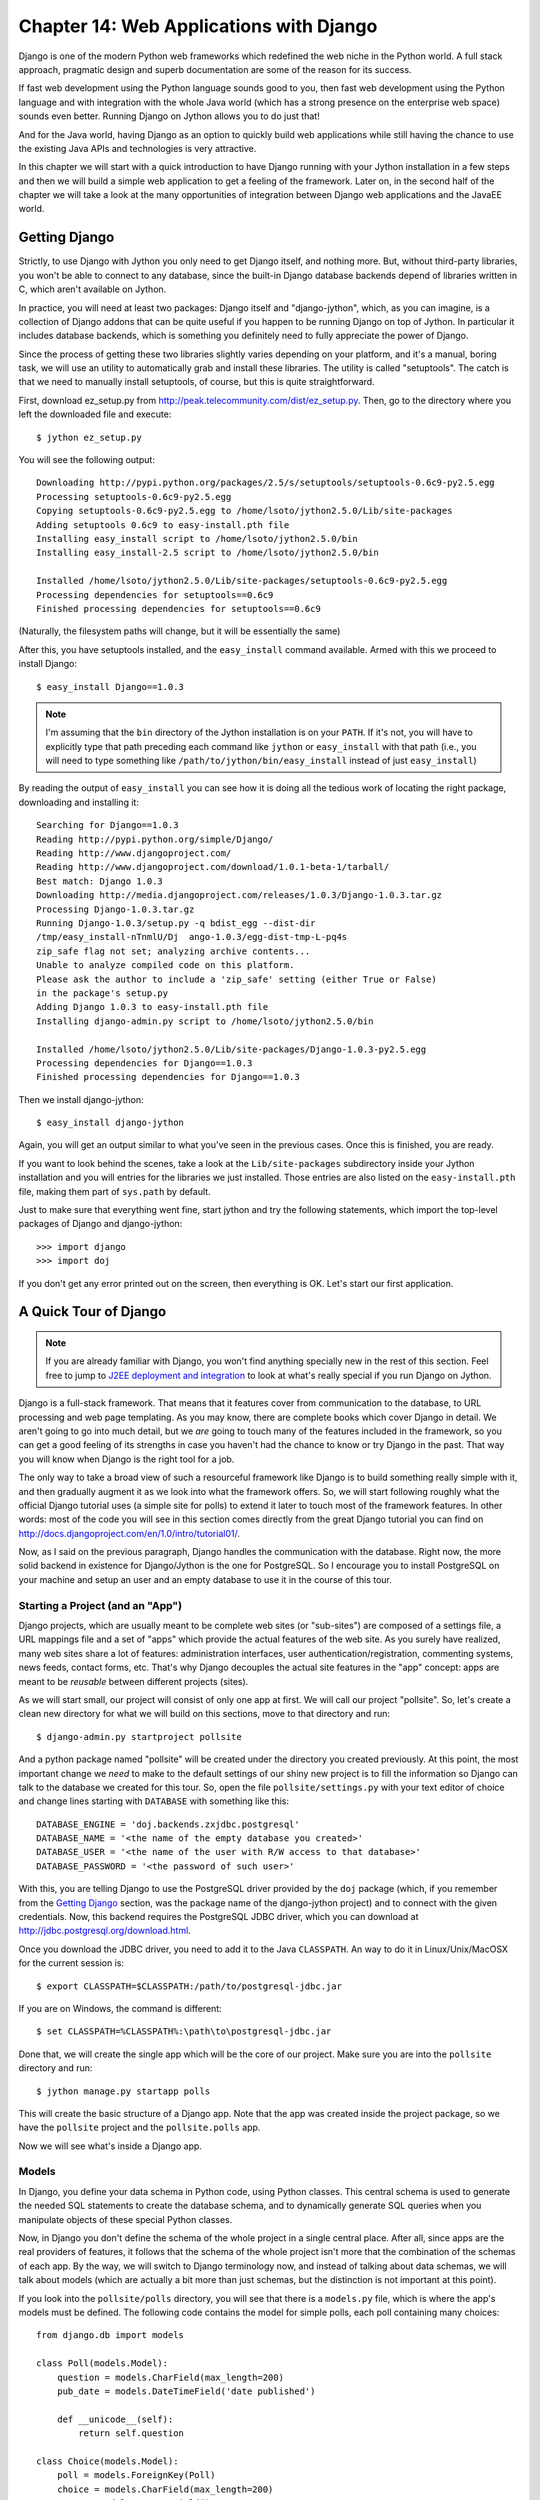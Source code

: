 Chapter 14:  Web Applications with Django
+++++++++++++++++++++++++++++++++++++++++

Django is one of the modern Python web frameworks which redefined the web niche
in the Python world. A full stack approach, pragmatic design and superb
documentation are some of the reason for its success.

If fast web development using the Python language sounds good to you, then fast
web development using the Python language and with integration with the whole
Java world (which has a strong presence on the enterprise web space) sounds even
better. Running Django on Jython allows you to do just that!

And for the Java world, having Django as an option to quickly build web
applications while still having the chance to use the existing Java APIs and
technologies is very attractive.

In this chapter we will start with a quick introduction to have Django running
with your Jython installation in a few steps and then we will build a simple web
application to get a feeling of the framework. Later on, in the second half of
the chapter we will take a look at the many opportunities of integration between
Django web applications and the JavaEE world.

Getting Django
============== 

Strictly, to use Django with Jython you only need to get Django itself, and
nothing more. But, without third-party libraries, you won't be able to connect
to any database, since the built-in Django database backends depend of libraries
written in C, which aren't available on Jython.

In practice, you will need at least two packages: Django itself and
"django-jython", which, as you can imagine, is a collection of Django addons
that can be quite useful if you happen to be running Django on top of Jython. In
particular it includes database backends, which is something you definitely need
to fully appreciate the power of Django.

Since the process of getting these two libraries slightly varies depending on
your platform, and it's a manual, boring task, we will use an utility to
automatically grab and install these libraries. The utility is called
"setuptools". The catch is that we need to manually install setuptools, of
course, but this is quite straightforward.

First, download ez_setup.py from
http://peak.telecommunity.com/dist/ez_setup.py. Then, go to the directory where
you left the downloaded file and execute::

    $ jython ez_setup.py

You will see the following output::

    Downloading http://pypi.python.org/packages/2.5/s/setuptools/setuptools-0.6c9-py2.5.egg
    Processing setuptools-0.6c9-py2.5.egg
    Copying setuptools-0.6c9-py2.5.egg to /home/lsoto/jython2.5.0/Lib/site-packages
    Adding setuptools 0.6c9 to easy-install.pth file
    Installing easy_install script to /home/lsoto/jython2.5.0/bin
    Installing easy_install-2.5 script to /home/lsoto/jython2.5.0/bin
    
    Installed /home/lsoto/jython2.5.0/Lib/site-packages/setuptools-0.6c9-py2.5.egg
    Processing dependencies for setuptools==0.6c9
    Finished processing dependencies for setuptools==0.6c9

(Naturally, the filesystem paths will change, but it will be essentially the
same)

After this, you have setuptools installed, and the ``easy_install`` command
available. Armed with this we proceed to install Django::

    $ easy_install Django==1.0.3
  
.. note::

   I'm assuming that the ``bin`` directory of the Jython installation is on your
   ``PATH``. If it's not, you will have to explicitly type that path preceding
   each command like ``jython`` or ``easy_install`` with that path (i.e., you
   will need to type something like ``/path/to/jython/bin/easy_install`` instead
   of just ``easy_install``)

By reading the output of ``easy_install`` you can see how it is doing all the
tedious work of locating the right package, downloading and installing it::

    Searching for Django==1.0.3
    Reading http://pypi.python.org/simple/Django/
    Reading http://www.djangoproject.com/
    Reading http://www.djangoproject.com/download/1.0.1-beta-1/tarball/
    Best match: Django 1.0.3
    Downloading http://media.djangoproject.com/releases/1.0.3/Django-1.0.3.tar.gz
    Processing Django-1.0.3.tar.gz
    Running Django-1.0.3/setup.py -q bdist_egg --dist-dir
    /tmp/easy_install-nTnmlU/Dj  ango-1.0.3/egg-dist-tmp-L-pq4s
    zip_safe flag not set; analyzing archive contents...
    Unable to analyze compiled code on this platform.
    Please ask the author to include a 'zip_safe' setting (either True or False)
    in the package's setup.py
    Adding Django 1.0.3 to easy-install.pth file
    Installing django-admin.py script to /home/lsoto/jython2.5.0/bin
    
    Installed /home/lsoto/jython2.5.0/Lib/site-packages/Django-1.0.3-py2.5.egg
    Processing dependencies for Django==1.0.3
    Finished processing dependencies for Django==1.0.3

Then we install django-jython::

    $ easy_install django-jython

Again, you will get an output similar to what you've seen in the previous
cases. Once this is finished, you are ready.

If you want to look behind the scenes, take a look at the ``Lib/site-packages``
subdirectory inside your Jython installation and you will entries for the
libraries we just installed. Those entries are also listed on the
``easy-install.pth`` file, making them part of ``sys.path`` by default.

Just to make sure that everything went fine, start jython and try the following
statements, which import the top-level packages of Django and django-jython::

    >>> import django
    >>> import doj

If you don't get any error printed out on the screen, then everything is
OK. Let's start our first application.


A Quick Tour of Django
======================

.. note:: 

   If you are already familiar with Django, you won't find anything specially
   new in the rest of this section. Feel free to jump to `J2EE deployment and
   integration`_ to look at what's really special if you run Django on Jython.

Django is a full-stack framework. That means that it features cover from
communication to the database, to URL processing and web page templating. As you
may know, there are complete books which cover Django in detail. We aren't going
to go into much detail, but we *are* going to touch many of the features
included in the framework, so you can get a good feeling of its strengths in
case you haven't had the chance to know or try Django in the past. That way you
will know when Django is the right tool for a job.

The only way to take a broad view of such a resourceful framework like Django is
to build something really simple with it, and then gradually augment it as we
look into what the framework offers. So, we will start following roughly what
the official Django tutorial uses (a simple site for polls) to extend it later
to touch most of the framework features. In other words: most of the code you
will see in this section comes directly from the great Django tutorial you can
find on http://docs.djangoproject.com/en/1.0/intro/tutorial01/.

Now, as I said on the previous paragraph, Django handles the communication with
the database. Right now, the more solid backend in existence for Django/Jython
is the one for PostgreSQL. So I encourage you to install PostgreSQL on your
machine and setup an user and an empty database to use it in the course of this
tour.

Starting a Project (and an "App")
---------------------------------

Django projects, which are usually meant to be complete web sites (or
"sub-sites") are composed of a settings file, a URL mappings file and a set of
"apps" which provide the actual features of the web site. As you surely have
realized, many web sites share a lot of features: administration interfaces,
user authentication/registration, commenting systems, news feeds, contact forms,
etc. That's why Django decouples the actual site features in the "app" concept:
apps are meant to be *reusable* between different projects (sites).

As we will start small, our project will consist of only one app at first. We
will call our project "pollsite". So, let's create a clean new directory for what
we will build on this sections, move to that directory and run::

    $ django-admin.py startproject pollsite

And a python package named "pollsite" will be created under the directory you
created previously. At this point, the most important change we *need* to make
to the default settings of our shiny new project is to fill the information so
Django can talk to the database we created for this tour. So, open the file
``pollsite/settings.py`` with your text editor of choice and change lines
starting with ``DATABASE`` with something like this::

    DATABASE_ENGINE = 'doj.backends.zxjdbc.postgresql'
    DATABASE_NAME = '<the name of the empty database you created>' 
    DATABASE_USER = '<the name of the user with R/W access to that database>' 
    DATABASE_PASSWORD = '<the password of such user>'

With this, you are telling Django to use the PostgreSQL driver provided by the
``doj`` package (which, if you remember from the `Getting Django`_ section, was
the package name of the django-jython project) and to connect with the given
credentials. Now, this backend requires the PostgreSQL JDBC driver, which you
can download at http://jdbc.postgresql.org/download.html.

Once you download the JDBC driver, you need to add it to the Java
``CLASSPATH``. An way to do it in Linux/Unix/MacOSX for the current
session is::

    $ export CLASSPATH=$CLASSPATH:/path/to/postgresql-jdbc.jar

If you are on Windows, the command is different::

    $ set CLASSPATH=%CLASSPATH%:\path\to\postgresql-jdbc.jar

Done that, we will create the single app which will be the core of our
project. Make sure you are into the ``pollsite`` directory and run::

    $ jython manage.py startapp polls

This will create the basic structure of a Django app. Note that the app was
created inside the project package, so we have the ``pollsite`` project and the
``pollsite.polls`` app. 

Now we will see what's inside a Django app.

Models
------

In Django, you define your data schema in Python code, using Python
classes. This central schema is used to generate the needed SQL statements to
create the database schema, and to dynamically generate SQL queries when you
manipulate objects of these special Python classes.

Now, in Django you don't define the schema of the whole project in a single
central place. After all, since apps are the real providers of features, it
follows that the schema of the whole project isn't more that the combination of
the schemas of each app. By the way, we will switch to Django terminology now,
and instead of talking about data schemas, we will talk about models (which are
actually a bit more than just schemas, but the distinction is not important at
this point).

If you look into the ``pollsite/polls`` directory, you will see that there is a
``models.py`` file, which is where the app's models must be defined. The
following code contains the model for simple polls, each poll containing many
choices::
    
    from django.db import models
    
    class Poll(models.Model):
        question = models.CharField(max_length=200)
        pub_date = models.DateTimeField('date published')
    
        def __unicode__(self):
            return self.question
        
    class Choice(models.Model):
        poll = models.ForeignKey(Poll)
        choice = models.CharField(max_length=200)
        votes = models.IntegerField()
    
        def __unicode__(self):
            return self.choice

As you can see, the map between a class inheriting from ``models.Model`` and a
database table is clear, and its more or less obvious how each Django field
would be translated to a SQL field. Actually, Django fields can carry more
information than SQL fields can, as you can see on the ``pub_date`` field which
includes a description more suited for human consumption: "date
published". Django also provides more specialized field for rather common types
seen on today web applications, like ``EmailField``, ``URLField`` or
``FileField``. They free you from having to write the same code again and again
to deal with concerns such as validation or storage management for the data
these fields will contain.

Once the models are defined, we want to create the tables which will hold the
data on the database. First, you will need to add app to the project settings
file (yes, the fact that the app "lives" under the project package isn't
enough). Edit the file ``pollsite/settings.py`` and add ``'pollsite.polls'``
to the ``INSTALLED_APPS`` list. It will look like this::

    INSTALLED_APPS = (
       'django.contrib.auth',
       'django.contrib.contenttypes',
       'django.contrib.sessions',
       'django.contrib.sites',
       'pollsite.polls',
    )
   
.. note:: 

   As you see, there were a couple of apps already included in your project.
   These apps are included on every Django project by default, providing some of
   the basic features of the framework, like sessions.

After that, we make sure we are located on the project directory and run::

    $ jython manage.py syncdb

If the database connection information was correctly specified, Django will
create tables and indexes for our models *and* for the models of the other apps
which were also included by default on ``INSTALLED_APPS``. One of these extra
apps is ``django.contrib.auth``, which handle user authentication. That's why
you will also be asked for the username and password for the initial admin user for
your site::

    Creating table auth_permission
    Creating table auth_group
    Creating table auth_user
    Creating table auth_message
    Creating table django_content_type
    Creating table django_session
    Creating table django_site
    Creating table polls_poll
    Creating table polls_choice
    
    You just installed Django's auth system, which means you don't have any
    superusers defined.
    Would you like to create one now? (yes/no): 

Answer yes to that question, and provide the requested information::

    Username (Leave blank to use u'lsoto'): admin
    E-mail address: admin@mailinator.com
    Warning: Problem with getpass. Passwords may be echoed.
    Password: admin
    Warning: Problem with getpass. Passwords may be echoed.
    Password (again): admin
    Superuser created successfully.

After this, Django will continue mapping your models to RDBMS artifacts,
creating some indexes for your tables::

    Installing index for auth.Permission model
    Installing index for auth.Message model
    Installing index for polls.Choice model

If we want to know what's doing Django behind the scenes, we can ask that, using
the ``sqlall`` management command (which are how the commands recognized by
``manage.py`` are called, like the recently used ``syncdb``). This command
requires an app *label* as argument and prints the SQL statements corresponding
to the models contained in the app. By the way, the emphasis on *label* was
intentional, as it corresponding to the last part of the "full name" of an app
and not to the full name itself. In our case, the label of "pollsite.polls" is
simply "polls". So, we can run::

    $ jython manage.py sqlall polls

And we get the following output::

    BEGIN;
    CREATE TABLE "polls_poll" (
        "id" serial NOT NULL PRIMARY KEY,
        "question" varchar(200) NOT NULL,
        "pub_date" timestamp with time zone NOT NULL
    )
    ;
    CREATE TABLE "polls_choice" (
        "id" serial NOT NULL PRIMARY KEY,
        "poll_id" integer NOT NULL 
	    REFERENCES "polls_poll" ("id") DEFERRABLE INITIALLY DEFERRED,
        "choice" varchar(200) NOT NULL,
        "votes" integer NOT NULL
    )
    ;
    CREATE INDEX "polls_choice_poll_id" ON "polls_choice" ("poll_id");
    COMMIT;

Two things to note here. First, each table got an ``id`` field which wasn't
explicitly specified on our model definition. That's automatic, and is a
sensible default (which can be overridden if you really need a different type of
primary key, but that's outside the scope of this quick tour). Second, see how
the sql is tailored to the particular RDBMS we are using (PostgreSQL in this
case), so naturally it may change if you use a different database backend.

OK, Let's move on. We have our model defined, and ready to store polls. The
typical next step here would be to make a CRUD administrative interface so polls
can be created, edited, removed, etc. Oh, and of course we may envision some
searching and filtering capabilities for this administrative, knowing in advance
that once the amount of polls grow too much it will become really hard to
manage. 

Well, no. We won't write this administrative interface from scratch. We will use
one of the most useful features of Django: The admin app.

Bonus: The Admin
----------------

This is an intermission on our tour through the main architectural points of a
Django project (namely: models, views and templates) but is a very nice
intermission. The code for the administrative interface we talked about a couple
of paragraph back will consist on less than 20 lines of code!

First, let's enable the admin app. To do this, edit ``pollsite/settings.py`` and
add ``'django.contrib.admin'`` to the ``INSTALLED_APPS``. Then edit
``pollsite/urls.py`` which looks like this::

    from django.conf.urls.defaults import *
    
    # Uncomment the next two lines to enable the admin:
    # from django.contrib import admin
    # admin.autodiscover()
    
    urlpatterns = patterns('',
        # Example:
        # (r'^pollsite/', include('pollsite.foo.urls')),
    
        # Uncomment the admin/doc line below and add 'django.contrib.admindocs' 
        # to INSTALLED_APPS to enable admin documentation:
        # (r'^admin/doc/', include('django.contrib.admindocs.urls')),
    
        # Uncomment the next line to enable the admin:
        # (r'^admin/(.*)', admin.site.root),
    )

And uncomment the lines which enable the admin (but not the ``admin/doc``!), so
the file will look this way::

    from django.conf.urls.defaults import *
    
    # Uncomment the next two lines to enable the admin:
    from django.contrib import admin
    admin.autodiscover()
    
    urlpatterns = patterns('',
        # Example:
        # (r'^pollsite/', include('pollsite.foo.urls')),
    
        # Uncomment the admin/doc line below and add 'django.contrib.admindocs' 
        # to INSTALLED_APPS to enable admin documentation:
        # (r'^admin/doc/', include('django.contrib.admindocs.urls')),
    
        # Uncomment the next line to enable the admin:
        (r'^admin/(.*)', admin.site.root),
    )

Now you can remove all the remaining commented lines, so ``urls.py`` ends up
with the following contents::

    from django.conf.urls.defaults import *
    
    from django.contrib import admin
    admin.autodiscover()
    
    urlpatterns = patterns('',
        (r'^admin/(.*)', admin.site.root),
    )

I know I haven't explained this ``urls.py`` file yet, but trust me, we will see
it in the next section.

Finally, let's create the database artifacts needed by the admin app, running::

    $ jython manage.py syncdb 

Now we will see how this admin looks like. Let's run our site in development
mode by executing::

    $ jython manage.py runserver

.. note::

   The development web server is an easy way to test your web project. It will
   run indefinitely until you abort it (for example, hitting ``Ctrl + C``) and
   will reload itself when you change a source file already loaded by the
   server, thus giving almost instant feedback. But, be advised that using this
   development server in production is a really, really bad idea.

Using a web browser, navigate to http://localhost:8000/admin/. You will
be presented with a login screen. Use the user credential you made when we first
ran ``syncdb`` in the previous section. Once you log in, you will see a page
like the one shown in the figure :ref:`fig-django-tour-admin`.

.. _fig-django-tour-admin:

.. figure:: images/chapter14-tour-admin.png
   
   The Django Admin

As you can see, the central area of the admin shows two boxes, titled "Auth" and
"Sites". Those boxes correspond to the "auth" and "sites" apps that are built in
on Django. The "Auth" box contain two entries: "Groups" and "Users", each one
corresponding to a model contained in the auth app. If you click the "Users"
link you will be presented with the typical options to add, modify and remove
users. This is the kind of interfaces that the admin can provide to any other
Django app, so we will add our polls app to it.

Doing so is a matter of creating an ``admin.py`` file under your app (that is,
``pollsite/polls/admin.py``) and declaratively telling the admin how you want to
present your models in the admin. To administer polls, the following will make
the trick::

    # polls admin.py
    from pollsite.polls.models import Poll, Choice
    from django.contrib import admin

    class ChoiceInline(admin.StackedInline):
        model = Choice
        extra = 3

    class PollAdmin(admin.ModelAdmin):
        fieldsets = [
            (None,               {'fields': ['question']}),
            ('Date information', {'fields': ['pub_date'], 
	                          'classes': ['collapse']}),
        ]
        inlines = [ChoiceInline]

    admin.site.register(Poll, PollAdmin)
 
This may read like magic to you, but remember that I'm moving quick, as I want
you to take a look at what's possible to do with Django. Let's look first at
what we get after writing this code. Start the development server, go to
http://localhost:8000/admin/ and see how a new "Polls" box appears now. If you
click the "Add" link in the "Polls" entry, you will see a page like the one on
the figure :ref:`fig-django-tour-addpoll`.

.. _fig-django-tour-addpoll:

.. figure:: images/chapter14-tour-addpoll.png

   Adding a Poll using the Admin

Play a bit with the interface: create a couple of polls, remove one, modify
them. Note that the user interface is divided in three parts, one for the
question, another for the date (initially hidden) and other for the choices. The
first two were defined by the ``fieldsets`` of the ``PollAdmin`` class, which
let you define the titles of each section (where ``None`` means no title), the
fields contained (they can be more than one, of course) and additional CSS
classes providing behaviors like ``'collapse'``

It's fairly obvious that we have "merged" the administration of our two models
(``Poll`` and ``Choice``) into the same user interface, since choices ought to
be edited "inline" with their corresponding poll. That was done via the
``ChoiceInline`` class which declares what model will be inlined and how many empty
slots will be shown. The inline is hooked up into the ``PollAdmin`` later (since
you can include many inlines on any ``ModelAdmin`` class.

Finally, ``PollAdmin`` is registered as the administrative interface for the
``Poll`` model using ``admin.site.register()``. As you can see, everything is
absolutely declarative and works like a charm.

The attentive reader is probably wondering what about the search/filter features
I talked about a few paragraphs back. Well, we will implement that, in the poll
list interface which you can access when clicking the "Change" link for Polls in
the main interface (or also by clicking the link "Polls", or after adding a
Poll).

So, add the following lines to the ``PollAdmin`` class::

    search_fields = ['question']
    list_filter = ['pub_date']

And play with the admin again (that's why it was a good idea to create a few
polls in the last step). The figure :ref:`fig-django-tour-adminsearch` shows the
search working, using "django" as the search string.

.. _fig-django-tour-adminsearch:

.. figure:: images/chapter14-tour-adminsearch.png

   Searching on the Django Admin

Now, if you try the filter by publishing date, it feels a bit awkward because
the list of polls only shows the name of the poll, so you can't see what's the
publishing date of the polls being filtered, to check if the filter worked as
advertised. That's easy to fix, by adding the following line to the
``PollAdmin`` class::

    list_display = ['question', 'pub_date']

The figure :ref:`fig-django-tour-adminfilter` shows how the interface looks
after all these additions.

.. _fig-django-tour-adminfilter:

.. figure:: images/chapter14-tour-adminfilter.png

   Filtering and listing more fields on the Django Admin

Once again you can see how admin offers you all these commons features
almost for free, and you only have to say what you want in a purely declarative
way. However, in case you have more special needs, the admin has hooks which you
can use customize its behavior. It is so powerful that sometimes it happens
that a whole web application can be built based purely on the admin. See the
official docs http://docs.djangoproject.com/en/1.0/ref/contrib/admin/ for more
information.

Views and Templates
--------------------

Well, now that you know the admin I won't be able to use a CRUD to showcase the
rest of the main architecture of the web framework. That's OK: CRUDs are part of
almost all data driven web applications, but they aren't what make your site
different. So, now that we have delegated the tedium to the admin app, we will
concentrate on polls, which is our business.

We already have our models in place, so it's time to write our views, which are
the HTTP-oriented functions that will make our app talk with the outside (which
is, after all, the point of creating a *web* application).

.. note:: 

  Django developers half-jokingly say that Django follows the "MTV" pattern:
  Model, Template and View. These 3 components map directly to what other modern
  frameworks call Model, View and Controller. Django takes this apparently
  unorthodox naming schema because, strictly, the controller is the framework
  itself. What is called "controller" code in other frameworks is really tied to
  HTTP and output templates, so it's really part of the view layer. If you don't
  like this viewpoint, just remember to mentally map Django templates to "views"
  and Django views to "controllers".

By convention, code for views go into the app ``views.py`` file. Views are
simple functions which take an HTTP request, do some processing and return an
HTTP response. Since an HTTP response typically involves the construction of an
HTML page, templates aid views with the job of creating HTML output (and other
text-based outputs) in a more maintainable way than manually pasting strings
together.

The polls app will have a very simple navigation. First, the user will be
presented with an "index" with access to the list of the latest polls. He will
select one and we will show the poll "details", that is, a form with the
available choices and a button so he can submit his choice. Once a choice is
made, the user will be directed to a page showing the current results of the
poll he just voted on.

Before writing the code for the views: a good way to start designing a Django
app is to design its URLs. In Django you map URLs to views, using regular
expressions. Modern web development takes URLs seriously, and nice URLs (i.e,
without cruft like "DoSomething.do" or "ThisIsNotNice.aspx") are the
norm. Instead of patching ugly names with URL rewriting, Django offers a layer
of indirection between the URL which triggers a view and the internal name you
happen to give to such view. Also, as Django has an emphasis on apps that can be
reused across multiple projects, there is a modular way to define URLs so an app
can define the relative URLs for its views, and they can be later included on
different projects.

Let's start by modifying the ``pollsite/urls.py`` file to the following::

    from django.conf.urls.defaults import *
    
    from django.contrib import admin
    admin.autodiscover()
    
    urlpatterns = patterns('',
        (r'^admin/(.*)', admin.site.root),
        (r'^polls/', include('pollsite.polls.urls')),
    )

Note how we added the pattern which says: if the URL starts with ``polls/``
continue mat matching it following the patters defined on module
``pollsite.polls.urls``. So let's create the file ``pollsite/polls/urls.py``
(note that it will live inside the app) and put the following code in it::

    from django.conf.urls.defaults import *
    
    urlpatterns = patterns('pollsite.polls.views',
        (r'^$', 'index'),
        (r'^(\d+)/$', 'detail'),
        (r'^(\d+)/vote/$', 'vote'),
        (r'^(\d+)/results/$', 'results'),
    )

The first pattern says: If there is nothing else to match (remember that
``polls/`` was already matched by the previous pattern), use the ``index``
view. The others patterns include a placeholder for numbers, written in the
regular expression as ``\d+``, and it is captured (using the parenthesis) so it
will be passed as argument to their respective views. The end result is that an
URL like ``polls/5/results/`` will call the ``results`` view passing the string
``'5'`` as the second argument (the first view argument is always the
``request`` object). If you want to know more about Django URL dispatching, see
http://docs.djangoproject.com/en/1.0/topics/http/urls/.

So, from the URL patterns we just created, it can be seen that we need to write
the view functions named ``index``, ``detail``, ``vote`` and ``results``. Here
is code for ``pollsite/polls/views.py``::

    from django.shortcuts import get_object_or_404, render_to_response
    from django.http import HttpResponseRedirect
    from django.core.urlresolvers import reverse
    from pollsite.polls.models import Choice, Poll
    
    def index(request):
        latest_poll_list = Poll.objects.all().order_by('-pub_date')[:5]
        return render_to_response('polls/index.html', 
	                          {'latest_poll_list': latest_poll_list})
    
    def detail(request, poll_id):
        poll = get_object_or_404(Poll, pk=poll_id)
        return render_to_response('polls/detail.html', {'poll': poll})
    
    def vote(request, poll_id):
        poll = get_object_or_404(Poll, pk=poll_id)
        try:
            selected_choice = poll.choice_set.get(pk=request.POST['choice'])
        except (KeyError, Choice.DoesNotExist):
            # Redisplay the poll voting form.
            return render_to_response('polls/detail.html', {
                'poll': poll,
                'error_message': "You didn't select a choice.",
            })
        else:
            selected_choice.votes += 1
            selected_choice.save()
            # Always return an HttpResponseRedirect after successfully dealing
            # with POST data. This prevents data from being posted twice if a
            # user hits the Back button.
            return HttpResponseRedirect(
	        reverse('pollsite.polls.views.results', args=(poll.id,)))
    
    def results(request, poll_id):
        poll = get_object_or_404(Poll, pk=poll_id)
        return render_to_response('polls/results.html', {'poll': poll})
    
I know this was a bit fast, but remember that we are taking a *quick* tour. The
important thing here is to grasp the high level concepts. Each function defined
in this file is a view. You can identify them because, well, they are defined on
the ``views.py`` file. But perhaps more importantly, because they receive a
``request`` as a first argument.

So, we defined the views named ``index``, ``details``, ``vote`` and ``results``
which are going to be called when an URL match the patterns defined
previously. With the exception of ``vote``, they are straightforward, and follow
the same pattern: They search some data (using the Django ORM and helper
functions like ``get_object_or_404`` which, even if you aren't familiar with
them it's easy to intuitively imagine what they do), and then end up calling
``render_to_response``, passing the path of a template and a dictionary with the
data passed to the template.

.. note:: 

   The three trivial views described above represent cases so common in web
   development that Django provides an abstraction to implement them with even
   less code. The abstraction is called "Generic Views" and you can learn about
   them on http://docs.djangoproject.com/en/1.0/ref/generic-views/, as well as
   in the Django tutorial at
   http://docs.djangoproject.com/en/1.0/intro/tutorial04/#use-generic-views-less-code-is-better

The ``vote`` view is a bit more involved, and it ought to be, since it is the
one which do interesting things, namely, registering a vote. It has two paths:
one for the exceptional case in which the user has not selected any choice and
one in which the used did select one. See how in the first case the view ends up
rendering the same template which is rendered by the ``detail`` view:
``polls/detail.html``, but we pass an extra variable to the template to display
the error message so the user can know why he is still viewing the same page. In
the successful case in which the user selected a choice, we increment the votes
and *redirect* the user to the ``results`` view. 

We could have archived the redirection by just calling the view (something like
``return results(request, poll.id)``) but, as the comments say, is a good
practice to do an *actual* HTTP redirect after POST submissions to avoid
problems with the browser back button (or the refresh button). Since the view
code don't know to what URLs they are mapped (as that is expected to chance from
site to site when you reuse the app) the ``reverse`` function gives you the URL
for a given view and parameters.

Before taking a look at templates, a note about them. The Django template
language is pretty simple and intentionally *not* as powerful as a programming
language. You can't execute arbitrary python code nor call any function. It is
designed this way to keep templates simple and webdesigner-friendly. The main
features of the template language are expressions, delimited by double braces
(``{{`` and ``}}``), and directives (called "template tags"), delimited by
braces and the percent character (``{%`` and ``%}``). Expression can contain
dots which do both attribute access and item access (so you write ``{{ foo.bar
}}`` even if in Python you would write ``foo['bar']``) and also pipes to apply
filters to the expressions (like, for example, cut a string expression at some
given maximum length). And that's pretty much it. You see how obvious they are
on the following templates, but I'll give a bit of explanation when introducing
some non obvious template tags.

Now, it's time to see the templates for our views. As you can infer by reading
the views code we just wrote we need three templates: ``polls/index.html``,
``polls/detail.html`` and ``polls/results.html``. We will create the
``templates`` subdirectory inside the ``polls`` app, and then create the
templates under it. So here is the content of
``pollsite/polls/templates/polls/index.html``:

.. code-block:: django

    {% if latest_poll_list %}
    <ul>
      {% for poll in latest_poll_list %}
      <li><a href="{{ poll.id }}/">{{ poll.question }}</a></li>
      {% endfor %}
    </ul>
    {% else %}
    <p>No polls are available.</p>
    {% endif %}

Pretty simple, as you can see. Let's move to
``pollsite/polls/templates/polls/detail.html``:

.. code-block:: django

    <h1>{{ poll.question }}</h1>
    
    {% if error_message %}<p><strong>{{ error_message }}</strong></p>{% endif %}
    
    <form action="./vote/" method="post">
    {% for choice in poll.choice_set.all %}
        <input type="radio" name="choice" id="choice{{ forloop.counter }}"
    value="{    { choice.id }}" />
        <label for="choice{{ forloop.counter }}">{{ choice.choice }}</label><br />
    {% endfor %}
    <input type="submit" value="Vote" />
    </form>

One perhaps surprising construct on this template is the ``{{ forloop.counter
}}`` expression, which simply exposes the internal counter the surrounding ``{%
for %}`` loop. 

Also note that the ``{% if %}`` template tag will evaluate to false a expression
that is not defined, as will be the case with ``error_message`` when this
template is called from the ``detail`` view.

Finally, here is ``pollsite/polls/templates/polls/results.html``:

.. code-block:: django

    <h1>{{ poll.question }}</h1>
     
    <ul>
    {% for choice in poll.choice_set.all %}
        <li>{{ choice.choice }} -- {{ choice.votes }} 
	vote{{ choice.votes|pluralize }}</li>
    {% endfor %}
    </ul>

In this template you can see the use of a filter, in the expression ``{{
choice.votes|pluralize }}``. It will output an "s" if the number of votes is
greater than 1, and nothing otherwise. To learn more about the template tags
and filters available by default in Django, see
http://docs.djangoproject.com/en/1.0/ref/templates/builtins/. And to know more
on how it works and how to create new filters and template tags, see
http://docs.djangoproject.com/en/1.0/ref/templates/api/.

At this point we have a fully working poll site. It's not pretty, and can use a
lot of polishing. But it works! Try it navigating to
http://localhost:8000/polls/.

Reusing Templates without "include": Template Inheritance
---------------------------------------------------------

Like many other template languages, Django also has a "include" directive. But
it's use is very rare, because there is a better solution for reusing templates:
inheritance.

It works just like class inheritance. You define a base template, with many
"blocks". Each block has a name. Then other templates can inherit from the base
template and override or extend the blocks. You are free to build inheritance
chains of any length you want, just like with class hierarchies. 

You may have noted that our templates weren't producing valid HTML, but only
fragments. It was convenient, to focus on the important parts of the templates,
of course. But it also happens that with a very minor modification they will
generate a complete, pretty HTML pages. As you probably guessed by now, they
will extend from a site-wide base template.

Since I'm not exactly good with web design, we will take a ready-made template
from http://www.freecsstemplates.org/. In particular, we will modify
this template: http://www.freecsstemplates.org/preview/exposure/.

Note that the base template is going to be site-wide, so it belongs to the
project, not to an app. We will create a ``templates`` subdirectory under the
*project* directory. Here is the content for ``pollsite/templates/base.html``:

.. code-block:: django

    <!DOCTYPE html PUBLIC "-//W3C//DTD XHTML 1.0 Strict//EN"
    "http://www.w3.org/TR/    xhtml1/DTD/xhtml1-strict.dtd">
    <html xmlns="http://www.w3.org/1999/xhtml">
      <head>
        <meta http-equiv="content-type" content="text/html; charset=utf-8" />
        <title>Polls</title>
        <link rel="alternate" type="application/rss+xml" 
              title="RSS Feed"  href="/feeds/polls/" />
        <style>
          /* Irrelevant CSS code, see book sources if you are interested */
        </style>
      </head>
      <body>
        <!-- start header -->
        <div id="header">
          <div id="logo">
            <h1><a href="/polls/">Polls</a></h1>
            <p>an example for the Jython book</a></p>
          </div>
          <div id="menu">
            <ul>
              <li><a href="/polls/">Home</a></li>
              <li><a href="/contact/">Contact Us</a></li>
              <li><a href="/admin/">Admin</a></li>
            </ul>
          </div>
        </div>
    <!-- end header -->
    <!-- start page -->
        <div id="page">
        <!-- start content -->
          <div id="content">
            {% block content %} {% endblock %}
          </div>
    <!-- end content -->
          <br style="clear: both;" />
        </div>
    <!-- end page -->
    <!-- start footer -->
        <div id="footer">
          <p> <a href="/feeds/polls/">Subscribe to RSS Feed</a> </p>
          <p class="legal">
            &copy;2009 Apress. All Rights Reserved.
            &nbsp;&nbsp;&bull;&nbsp;&nbsp;
            Design by 
	    <a href="http://www.freecsstemplates.org/">Free CSS Templates</a>
            &nbsp;&nbsp;&bull;&nbsp;&nbsp;
            Icons by <a href="http://famfamfam.com/">FAMFAMFAM</a>. </p>
        </div>
    <!-- end footer -->
      </body>
    </html>
    
As you can see, the template declares only one block, named "content" (near the
end of the template before the footer). You can define as many blocks as
you want, but to keep things simple we will do only one.

Now, to let Django find this template we need to tweak the settings. Edit
``pollsite/settings.py`` and locate the ``TEMPLATE_DIRS`` section. replace it
with the following::

    import os
    TEMPLATE_DIRS = (
        os.path.dirname(__file__) + '/templates',
        # Put strings here, like "/home/html/django_templates" or
        # "C:/www/django/templates".
        # Always use forward slashes, even on Windows.
        # Don't forget to use absolute paths, not relative paths.
    )

That's a trick to avoid hardcoding the project root directory. The trick may not
work on all situations, but it will work for us. Now, that we have this
``base.html`` template in place, we will inherit from it in
``pollsite/polls/templates/polls/index.html``:

.. code-block:: django

    {% extends 'base.html' %}
    {% block content %}
    {% if latest_poll_list %}
    <ul>
      {% for poll in latest_poll_list %}
      <li><a href="{{ poll.id }}/">{{ poll.question }}</a></li>
      {% endfor %}
    </ul>
    {% else %}
    <p>No polls are available.</p>
    {% endif %}
    {% endblock %}

As you can see, the changes are limited to the addition of the two first lines
and the last one. The practical implication is that the template is overriding
the "content" block and inheriting all the rest. Do the same with the other two
templates of the poll app and test the application again, visiting
http://localhost:8000/polls/. It will look as shown on the figure
:ref:`fig-django-tour-aftertemplate`.

.. _fig-django-tour-aftertemplate:

.. figure:: images/chapter14-tour-aftertemplate.png

   The Poll Site After Applying a Template

At this point we could consider our sample web application to be complete. But I
want to highlight some other features included in Django that can help you to
develop your web apps (just like the admin). To showcase them we will add the
following features to our site:

1. A contact form (note that the link is already included in our common base
   template)
  
2. A RSS feed for the latest polls (also note the link was already added on the
   footer) 

3. User Comments on polls.

Forms
-----

Django features some help to deal with HTML forms, which is always a bit
tiresome. We will use this help to implement the "contact us" feature. Since it
sounds like a common feature that could be reused on in the future, we will
create a new app for it. Move to the project directory and run::

  $ jython manage.py startapp contactus

Remember to add an entry for this app on ``pollsite/settings.py`` under the
``INSTALLED_APPS`` list as ``'pollsite.contactus'``.

Then we will delegate URL matching the ``/contact/`` pattern to the app, by
modifying ``pollsite/urls.py`` and adding one line for it::

    from django.conf.urls.defaults import *
     
    from django.contrib import admin
    admin.autodiscover()
    
    urlpatterns = patterns('',
        (r'^admin/(.*)', admin.site.root),
        (r'^polls/', include('pollsite.polls.urls')),
        (r'^contact/', include('pollsite.contactus.urls')),
    )

Later, we create ``pollsite/contactus/urls.py``. For simplicity's sake we will
use only one view to display and process the form. So the file
``pollsite/contactus/urls.py`` will simply consist of::

    from django.conf.urls.defaults import *
    
    urlpatterns = patterns('pollsite.contactus.views',
        (r'^$', 'index'),
    )

And the contents of ``pollsite/contactus/views.py`` is::

    from django.shortcuts import render_to_response
    from django.core.mail import mail_admins
    from django import forms
    
    class ContactForm(forms.Form):
        name = forms.CharField(max_length=200)
        email = forms.EmailField()
        title = forms.CharField(max_length=200)
        text = forms.CharField(widget=forms.Textarea)
    
    
    def index(request):
        if request.method == 'POST':
            form = ContactForm(request.POST)
            if form.is_valid():
                mail_admins(
                    "Contact Form: %s" % form.title,
                    "%s <%s> Said: %s" % (form.name, form.email, form.text))
                return render_to_response("contactus/success.html")
        else:
            form = ContactForm()
        return render_to_response("contactus/form.html", {'form': form})

The important bit here is the ``ContactForm`` class in which the form is
declaratively defined and which encapsulates the validation logic. We just call
the ``is_valid()`` method on our view to invoke that logic and act
accordingly. See http://docs.djangoproject.com/en/1.0/topics/email/#mail-admins
to learn about the ``main_admins`` function included on Django and how to
adjust the project settings to make it work.

Forms also provide quick ways to render them in templates. We will try that
now. This is the code for ``pollsite/contactus/templates/contactus/form.html``
which is the template used the the view we just wrote:

.. code-block:: django

    {% extends "base.html" %}
    {% block content %}
    <form action="." method="POST">
    <table>
    {{ form.as_p }}
    </table>
    <input type="submit" value="Send Message" >
    </form>
    {% endblock %}

Here we take advantage of the ``as_table()`` method of Django forms, which also
takes care of rendering validation errors. Django forms also provide other
convenience functions to render forms, but if none of them suits your need, you
can always render the form in custom ways. See
http://docs.djangoproject.com/en/1.0/topics/forms/ for details on form handling.

Before testing this contact form, we need to write the template
``pollsite/contactus/templates/contactus/success.html`` which is also used from
``pollsite.contactus.views.index``:: This template is quite simple::

    {% extends "base.html" %}
    {% block content %}
    <h1> Send us a message </h1>
    <p><b>Message received, thanks for your feedback!</p> 
    {% endblock %}

And we are done. Test it by navigation to http://localhost:8000/contact/. Try
submitting the form without data, or with erroneous data (for example with an
invalid email address). You will get something like what's shown on the figure
:ref:`fig-django-tour-formvalidation`. Without needing to write much code you
get all that validation, almost for free. Of course the forms framework is
extensible, so you can create custom form field types with their own validation
or rendering code. Again, I'll refer you to
http://docs.djangoproject.com/en/1.0/topics/forms/ for detailed information.

.. _fig-django-tour-formvalidation:

.. figure:: images/chapter14-tour-formvalidation.png

   Django Form Validation in Action

Feeds
-----

It's time to implement the feed we are offering on the link right before the
footer. It surely won't surprise you to know that Django include ways to state
declaratively your feeds and write them very quickly. Let's start by modifying
``pollsite/urls.py`` to leave it as follows::

    from django.conf.urls.defaults import *
    from pollsite.polls.feeds import PollFeed
    
    from django.contrib import admin
    admin.autodiscover()
    
    urlpatterns = patterns('',
        (r'^admin/(.*)', admin.site.root),
        (r'^polls/', include('pollsite.polls.urls')),
        (r'^contact/', include('pollsite.contactus.urls')),
        (r'^feeds/(?P<url>.*)/$', 'django.contrib.syndication.views.feed',
         {'feed_dict': {'polls': PollFeed}}),
    )

The changes are the import of the ``PollFeed`` class (which we haven't wrote
yet) and the last pattern for URLs starting with ``/feeds/``, which will map to
a built-in view which takes a dictionary with feeds as argument (in our case,
``PollFeed`` is the only one). Writing the this class, which will describe the
feed, is very easy.  Let's create the file ``pollsite/polls/feeds.py`` and put
the following code on it::

    from django.contrib.syndication.feeds import Feed
    from django.core.urlresolvers import reverse
    from pollsite.polls.models import Poll
    
    class PollFeed(Feed):
        title = "Polls"
        link = "/polls"
        description = "Latest Polls"
    
        def items(self):
            return Poll.objects.all().order_by('-pub_date')
    
        def item_link(self, poll):
            return reverse('pollsite.polls.views.detail', args=(poll.id,))
    
        def item_pubdate(self, poll):
            return poll.pub_date
        
And we are almost ready. When a request for the URL ``/feeds/polls/`` is
received by Django, it will use this feed description to build all the XML
data. The missing part is how will be the content of polls displayed on the
feeds. To do this, we need to create a template. By convention, it has to be
named ``feeds/<feed_name>_description.html``, where ``<feed_name>`` is what we
specified as the key on the ``feed_dict`` in ``pollsite/urls.py``. Thus we
create the file ``pollsite/polls/templates/feeds/polls_description.html`` with
this very simple content:

.. code-block:: django

    <ul>
      {% for choice in obj.choice_set.all %}
      <li>{{ choice.choice }}</li>
      {% endfor %}
   </ul>

The idea is simple: Django passes each object returned by ``PollFeed.items()``
to this template, in which it takes the name ``obj``. You then generate an
HTML fragment which will be embedded on the feed result. 

And that's all. Test it by pointing your browser to
http://localhost:8000/feeds/polls/, or by subscribing to that URL with your
preferred feed reader. Opera, for example, displays the feed as shown by figure
:ref:`fig-django-tour-feed`

.. _fig-django-tour-feed:

.. figure:: images/chapter14-tour-feed.png

   Poll feed displayed on the Opera browser

Comments
--------

Since comments are a common feature of current web sites, Django includes a
mini-framework to make it easy the incorporation of comments to any project or
app. I will show you how to use it in our project. First, add a new URL pattern for
the Django comments app, so the ``pollsite/urls.py`` file will look like this::

    from django.conf.urls.defaults import *
    from pollsite.polls.feeds import PollFeed
    
    from django.contrib import admin
    admin.autodiscover()
    
    urlpatterns = patterns('',
        (r'^admin/(.*)', admin.site.root),
        (r'^polls/', include('pollsite.polls.urls')),
        (r'^contact/', include('pollsite.contactus.urls')),
        (r'^feeds/(?P<url>.*)/$', 'django.contrib.syndication.views.feed',
         {'feed_dict': {'polls': PollFeed}}),
        (r'^comments/', include('django.contrib.comments.urls')),
    )

Then, add ``'django.contrib.comments'`` to the ``INSTALLED_APPS`` on
``pollsite/settings.py``. After that, we will let Django create the necessary
tables by running::

    $ jython manage.py syncdb

The comments will be added to the poll page, so we must edit
``pollsite/polls/templates/polls/detail.html``. We will add the following code
just before the ``{% endblock %}`` line which currently is the last line of the
file:

.. code-block:: django

    {% load comments %}
    {% get_comment_list for poll as comments %}
    {% get_comment_count for poll as comments_count %}
    
    {% if comments %}
    <p>{{ comments_count }} comments:</p>
    {% for comment in comments %}
    <div class="comment">
      <div class="title">
        <p><small>
    	Posted by <a href="{{ comment.user_url }}">{{ comment.user_name }}</a>,
            {{ comment.submit_date|timesince }} ago:
        </small></p>
      </div>
      <div class="entry">
        <p>
        {{ comment.comment }}
        </p>
      </div>
    </div>
    
    {% endfor %}
    
    {% else %}
    <p>No comments yet.</p>
    {% endif %}
    
    <h2>Left your comment:</h2>
    {% render_comment_form for poll %}
    
Basically, we are importing the "comments" template tag library (by doing ``{%
load comments %}``) and then we just use it. It supports binding comments to
*any database object*, so we don't need to do anything special to make it
work. The figure :ref:`fig-django-tour-comments` shows what we get in exchange
for that short snippet of code.

.. _fig-django-tour-comments:

.. figure:: images/chapter14-tour-comments.png

   Comments Powered Poll

If you try the application by yourself you will note that after submiting a
comment you get a ugly page showing the success message. Or if you don't enter
all the data, an ugly error form. That's because we are using the comments
templates. A quick and effective fix for that is creating the file
``pollsite/templates/comments/base.html`` with the following content:

.. code-block:: django

    {% extends 'base.html' %}

Yeah, it's only one line! It shows the power of template inheritance: all what we
need was to change the base template of the comments framework to inherit from
our global base template.

And more...
------------

At this point I hope you have learned to appreciate Django strenghts: It's a
very good web framework in itself, but it also takes the "batteries included"
philosophy and comes with solutions for many common problems in web
development. This usually speed up a lot the process of creating a new
website. And we didn't touched other common topics that Django provides out of
the box like user authentication (from the login dialog to easily declaring
which views require an authenticated user, or an user with some special
characteristic like being an site administrator), or generic views. 

But this book is about *Jython* and we will use the rest of this chapter to show
the interesting possibilities that appear when you run Django *on Jython*. If
you want to learn more about Django itself, I recommend (again) the excellent
official documentation available on http://docs.djangoproject.com/.



J2EE deployment and integration 
===============================

Although you *could* deploy your application using Django's built in
development server, it's a terrible idea.  The development server
isn't designed to operate under heavy load and this is really a job
that is more suited to a proper application server.  We're going to
install Glassfish v2.1 - an opensource highly performant JavaEE 5 
application server from Sun Microsystems and show deployment onto it.

Let's install Glassfish now - obtain the release from ::

    https://glassfish.dev.java.net/public/downloadsindex.html

At the time of this writing, Glassfish v3.0 is being prepared for
release and it will support Django and Jython out of the box, but
we'll stick to the stable release as the documentation and stability
has been well established.  Download the v2.1 release (currently
v2.1-b60e).  I strongly suggest you use JDK6 to do your deployment.

Once you have the installation JAR file, you can install it by issuing
::

   % java -Xmx256m -jar glassfish-installer-v2.1-b60e-windows.jar


If your glassfish installer file has a different name, just use that
instead of the filename listed in the above example. Be careful where
you invoke this command though - Glassfish will unpack the application
server into a subdirectory 'glassfish' in the directory that you start
the installer.

One step that tripped me up during my impatient installation of
Glassfish is that you actually need to invoke ant to complete the
installation.  On UNIX you need to invoke ::

    % chmod -R +x lib/ant/bin
    % lib/ant/bin/ant -f setup.xml 

or for Windows ::

    % lib\ant\bin\ant -f setup.xml

This will complete the setup - you'll find a bin directory with
"asadmin" or "asadmin.bat" which will indicate that the application
server has been installed.. You can start the server up by invoking ::

    % bin/asadmin start_domain -v

On Windows, this will start the server in the foreground - the process
will not daemonize and run in the background.  On UNIX operating
systems, the process will automatically daemonize and run in the
background. In either case, once the server is up and running, you
will be able to reach the web administration screen through a browser
by going to http://localhost:5000/. The default login is 'admin' and
the password is 'adminadmin'.

Currently, Django on Jython only supports the PostgreSQL database
officially, but there is a preliminary release of a SQL Server backend
as well as a SQLite3 backend.  Let's get the PostgreSQL backend
working - you will need to obtain the PostgreSQL JDBC driver from
http://jdbc.PostgreSQL.org.   

At the time of this writing, the latest version was in
postgresql-8.4-701.jdbc4.jar, copy that jar file into your
GLASSFISH_HOME/domains/domain/domain1/lib directory. This will enable
all your applications hosted in your appserver to use the same JDBC
driver.

You should now have a GLASSFISH_HOME/domains/domain1/lib directory with the
following contents ::

    applibs/
    classes/
    databases/
    ext/
    postgresql-8.3-604.jdbc4.jar

You will need to stop and start the application server to let those
libraries load up. ::

    % bin/asadmin stop_domain
    % bin/asadmin start_domain -v

Deploying your first application
--------------------------------

Django on Jython includes a built in command to support the creation of WAR
files, but first, you will need to do a little bit of configuration you will
need to make everything run smoothly.  First we'll setup a simple Django
application that has the administration application enabled so that we have
some models that we play with.  Create a project called 'hello' and make sure
you add 'django.contrib.admin' and 'doj' applications to the INSTALLED_APPS.

Now enable the user admin by editting urls.py and uncomment the admin lines.
Your urls.py should now look something like this ::

    from django.conf.urls.defaults import *
    from django.contrib import admin
    admin.autodiscover()
    urlpatterns = patterns('',
        (r'^admin/(.*)', admin.site.root),
    )

Disabling PostgreSQL logins
---------------------------

The first thing I inevitably do on a development machine with PostgreSQL is
disable authenticaion checks to the database.  The fastest way to do this is to enable
only local connections to the database by editting the pg_hba.conf file.  For
PostgreSQL 8.3, this file is typically located in
c:\PostgreSQL\8.3\data\pg_hba.conf and on UNIXes - it is typically located in
/etc/PostgreSQL/8.3/data/pg_hba.conf  

At the bottom of the file, you'll find connection configuration information.
Comment out all the lines and enable trusted connections from localhost. 
Your editted configuration should look something like this ::

    # TYPE  DATABASE    USER        CIDR-ADDRESS          METHOD
    host    all         all         127.0.0.1/32          trust

This will let any username password to connect to the database.  You do not
want to do this for a public facing production server.  You should
consult the PostgreSQL documentation for instructions for more
suitable settings.  After you've editted the connection configuration,
you will need to restart the PostgreSQL server.

Create your PostgreSQL database using the createdb command now ::

    > createdb demodb

Setting up the database is straightforward - just enable the pgsql
backend from Django on Jython.  Note that backend will expect a
username and password pair even though we've disabled them in
PostgreSQL.  You can populate anything you want for the DATABASE_NAME
and DATABASE_USER settings.  The database section of your settings
module should now look something like this ::

   DATABASE_ENGINE = 'doj.backends.zxjdbc.postgresql'
   DATABASE_NAME = 'demodb' 
   DATABASE_USER = 'ngvictor' 
   DATABASE_PASSWORD = 'nosecrets'

Initialize your database now 

    > jython manage.py syncdb
    Creating table django_admin_log
    Creating table auth_permission
    Creating table auth_group
    Creating table auth_user
    Creating table auth_message
    Creating table django_content_type
    Creating table django_session
    Creating table django_site

    You just installed Django's auth system, which means you don't have any superusers defined.
    Would you like to create one now? (yes/no): yes
    Username: admin
    E-mail address: admin@abc.com
    Warning: Problem with getpass. Passwords may be echoed.
    Password: admin
    Warning: Problem with getpass. Passwords may be echoed.
    Password (again): admin
    Superuser created successfully.
    Installing index for admin.LogEntry model
    Installing index for auth.Permission model
    Installing index for auth.Message model


All of this should be review so far, now we're going to take the
application and deploy it into the running Glassfish server.  This is
actually the easy part. Django on Jython comes with a custom 'war'
command that builds a self contained file which you can use to deploy
into any Java servlet container.

A note about WAR files
----------------------

For JavaEE servers, a common way to deploy your applications is to
deploy a 'WAR' file.  This is just a fancy name for a zip file that
contains your application and any dependencies it requires that the
application server has not made available as a shared resource.  This
is a robust way of making sure that you minimize the impact of
versioning changes of libraries if you want to deploy multiple
applications in your app server.

Consider your Django applications over time - you will undoubtedly
upgrade your version of Django, you may upgrade the version of your
database drivers - you may even deciede to upgrade the version of the
Jython language you wish to deploy on.  These choices are ultimately
up to you if you bundle all your dependencies in your WAR file.
By bundling up all your dependencies into your WAR file, you
can ensure that your app will "just work" when you go to deploy it.
The server will automatically partition each application into its own
space with concurrently running versions of the same code. 


---

To enable the war command, add the 'doj' appplication to your
settings in the INSTALLED_APPS list.  Next, you will need to enable
your site's media directory and a context relative root for your
media.  Edit your settings.py module so that that your media files are 
properly configured to be served.  The war command will automatically
configure your media files so that they are served using a static file
servlet and the URLs will be remapped to be after the context root.

Edit your settings module and configure the MEDIA_ROOT and MEDIA_URL lines.

MEDIA_ROOT = 'c:\\dev\\hello\\media_root'
MEDIA_URL = '/site_media/'

Now you will need to create the media_root subdirectory under your 'hello'
project and drop in a sample file so you can verify that static content serving
is working.  Place a file "sample.html" into yoru media_root directory.  Put
whatever contents you want into it - we're just using this to ensure that
static files are properly served.

In english - that means when the above configuration is used - 'hello'
will deployed into your servlet container and the container will
assign some URL path to be the 'context root' in Glassfish's case -
this means your app will live in 'http://localhost:8000/hello/'.  The
site_media directory will be visible at
"http://localhost:8000/hello/site_media".  DOJ will automatically set
the static content to be served by Glassfish's fileservlet which is
already highly performant.  There is no need to setup a separate
static file server for most deployments.

Build your war file now using the standard manage.py script, and
deploy using the asadmin tool ::

    c:\dev\hello>jython manage.py war

    Assembling WAR on c:\docume~1\ngvictor\locals~1\temp\tmp1-_snn\hello

    Copying WAR skeleton...
    Copying jython.jar...
    Copying Lib...
    Copying django...
    Copying media...
    Copying hello...
    Copying site_media...
    Copying doj...
    Building WAR on C:\dev\hello.war...
    Cleaning c:\docume~1\ngvictor\locals~1\temp\tmp1-_snn...

    Finished.

    Now you can copy C:\dev\hello.war to whatever location your application server wants it.

    C:\dev\hello>cd \glassfish
    C:\glassfish>bin\asadmin.bat deploy hello.war
    Command deploy executed successfully.

    C:\glassfish>

That's it.  You should now be able to see your application running on ::

    http://localhost:8080/hello/

The administration screen should also be visible at :

    http://localhost:8080/hello/admin/

You can verify that your static media is being served correctly by going to:

    http://localhost:8080/hello/site_media/sample.html

That's it.  Your basic deployment to a servlet container is now working.

Extended installation
---------------------

The war command in doj provides extra options for you to specify extra
JAR files to include with your application and which can bring down the size of
your WAR file. By default, the 'war' command will bundle the following items:

    * Jython
    * Django and it's administration media files
    * your project and media files
    * all of your libraries in site-packages

You can specialize your WAR file to include specific JAR files and you
can instruct doj to assemble a WAR file with just the python packages
that you require.  The respective options for "manage.py war" are
"--include-py-packages" and "--include-jar-libs".  The basic usage is
straight forward, simply pass in the location of your custom python
packages and the JAR files to these two arguments and distutils will
automatially decompress the contents of those compressed volumes and
recompess them into your WAR file.

To bundle JAR files up, you will need to specify a list of files to
"--include-java-libs".  

The following example bundles the jTDS JAR flie and a regular python
module called urllib3 with our WAR file.::

    $ jython manage.py war --include-java-libs=$HOME/downloads/jtds-1.2.2.jar \
            --include-py-package=$HOME/PYTHON_ENV/lib/python2.5/site-packages/urllib3

You can have multiple JAR files or python packages listed, but you
must delimit them with your operating system's path separator.  For
UNIX systems - this means ":" and for Windows it is ";". 

Eggs can also be installed using "--include-py-path-entries" using the
egg filename.  For example ::

    $ jython manage.py war --include-py-path-entries=$HOME/PYTHON_ENV/lib/python2.5/site-packages/urllib3


Connection pooling with JavaEE
------------------------------

Whenever your web application goes to fetch data from the database,
that data has to come back over a database connection.  Some databases
have 'cheap' database connections like MySQL, but for many databases -
creating and releasing connections is quite expensive.  Under high
load conditions - opening and closing database connections on every
request can quickly consume too many file handles - and your
application will crash.

The general solution to this is to employ database connection pooling.
While your application will continue to create new connections and close them off,
a connection pool will manage your database connections from a
reusable set.  When you go to close your connection - the connection
pool will simply reclaim your connection for use at a later time.
Using a pool means you can put an enforced upper limit restriction on
the number of concurrent connections to the database.  Having that
upper limit means you can reason about how your application will
perform when the upper limit of database connections is hit.

While Django does not natively support database connection pools with CPython,
you can enable them in the PostgreSQL driver for Django on Jython.  Creating a
connection pool that is visible to Django/Jython is a two step process in
Glassfish.  First, we'll need to create a JDBC connection pool, then we'll need
to bind a JNDI name to that pool.  In a JavaEE container, JNDI - the Java Naming
and Directory Interface - is a registry of names bound to objects.   It's
really best thought of as a hashtable that typically abstracts a factory that
emits objects.

In the case of database connections - JNDI abstracts a ConnectionFactory which
provides proxy objects that behave like database connections.  These proxies
automatically manage all the pooling behavior for us.  Lets see this in
practice now.

First we'll need to create a JDBC ConnectionFactory. Go to the administration
screen of Glassfish and go down to Resources/JDBC/JDBC Resources/Connection
Pools.  From there you can click on the 'New' button and start to configure
your pool.

Set the name to "pgpool-demo", the resource type should be
"javax.sql.ConnectionPoolDataSource" and the Database Vendor should be
PostgreSQL. Click 'Next'.

.. XXX: VN put a screen shot here

At the bottom of the next page, you'll see a section with "Additional
Properties".  You'll need to set four parameters to make sure the connection is
working, assuming that the database is configured for a username/password of
ngvictor/nosecrets - here's what you need to connect to your database.

============== ==========
Name           Value 
============== ==========
databaseName   demodb
serverName     localhost
password       nosecrets
user           ngvictor
============== ==========

You can safely delete all the other properties - they're not needed. Click 'Finish'.

.. XXX: Add screenshot here

Your pool will now be visible on the left hand tree control in the Connection
Pools list. Select it and try pinging it to make sure it's working.  If all is
well, Glassfish will show you a successful Ping message.

.. XXX: add screenshot of 'ping succeeded'

We now need to bind a JNDI name to the connection factory to provide a mechanism for Jython to see the pool.  Go to the JDBC Resources and click 'New'.
Use the JNDI name: "jdbc/pgpool-demo", select the 'pgpool-demo' as your pool name and hit "OK">

.. XXX: add screenshot here of the new JNDI resource

Verify from the command line that the resource is available ::

    glassfish\bin $ asadmin list-jndi-entries --context jdbc
    Jndi Entries for server within jdbc context:
    pgpool-demo__pm: javax.naming.Reference
    __TimerPool: javax.naming.Reference
    __TimerPool__pm: javax.naming.Reference
    pgpool-demo: javax.naming.Reference
    Command list-jndi-entries executed successfully.

Now, we need to enable the Django application use the JNDI name based lookup if
we are running in an application server, and fail back to regular database
connection binding if JNDI can't be found.  Edit your settings.py module and
add an extra configuration to enable JNDI. ::

   DATABASE_ENGINE = 'doj.backends.zxjdbc.postgresql'
   DATABASE_NAME = 'demodb' 
   DATABASE_USER = 'ngvictor' 
   DATABASE_PASSWORD = 'nosecrets'
   DATABASE_OPTIONS  = {'RAW_CONNECTION_FALLBACK': True, \
                        'JNDI_NAME': 'jdbc/pgpool-demo' }

Note that we're duplicating the configuration to connect to the database.  This
is because we want to be able to fall back to regular connection binding in the
event that JNDI lookups fail.  This makes our life easier when we're running in
a testing or development environment.

That's it.

You're finished configuring database connection pooling.  That wasn't that bad
now was it?


Dealing with long running tasks
-------------------------------

When you're building a complex web application, you will inevitably end up
having to deal with processes which need to be processed in the background.  If
you're building on top of CPython and Apache, you're out of luck here - there's
no standard infrastructure available for you to handle these tasks.   Luckily
these services have had years of engineering work already done for you in the
Java world.   We'll take a look at two different strategies for dealing with
long running tasks.  

Thread Pools
------------

The first strategy is is to leverage managed thread pools in the
JavaEE container.  When your webapplication is running within
Glassfish, each HTTP request is processed by the HTTP Service which
contains a threadpool.  You can change the number of threads to affect
the performance of the webserver.  Glassfish will also let you create
your own threadpools to execute arbitrary work units for you.

The basic API for threadpools is simple:

 * WorkManager which provides an abstracted interface to the thread pool
 * Work is an interface which encapsulates your unit of work
 * WorkListener which is an interface that lets you monitor the
   progress of your Work tasks.


First, we need to tell Glassfish to provision a threadpool for our
use.  In the Adminstration screen, go down to Configuration/Thread
Pools.  Click on 'New' to create a new thread pool.  Give your
threadpool the name "backend-workers".  Leave all the other settings
as the default values and click "OK".

You've now got a thread pool that you can use.  The threadpool exposes
an interface where you can submit jobs to the pool and the pool will
either execute the job synchronously within a thread, or you can
schedule the job to run asynchronously.  As long as your unit of work
implements the javax.resource.spi.work.Work interface, the threadpool
will happily run your code.  A unit of class may be as simple as the
following snippet of code ::

    from javax.resource.spi.work import Work

    class WorkUnit(Work):
        """
        This is an implementation of the Work interface.
        """
        def __init__(self, job_id):
            self.job_id = job_id

        def release(self):
            """
            This method is invoked by the threadpool to tell threads
            to abort the execution of a unit of work.
            """
            logger.warn("[%d] Glassfish asked the job to stop quickly" % self.job_id)

        def run(self):
            """
            This method is invoked by the threadpool when work is
            'running'
            """
            for i in range(20):
                logger.info("[%d] just doing some work" % self.job_id)

This WorkUnit class above doesn't do anything very interesting, but it
does illustrate the basic structure of what unit of work requires.
We're just logging message to disk so that we can visually see the
thread execute.

WorkManager implements several methods which can run your job and
block until the threadpool completes your work, or it can run the job
asynchronously.  Generally, I prefer to run things asynchronously and
simply check the status of the work over time.  This lets me submit
multiple jobs to the threadpool at once and check the status of each
of the jobs.

To monitor the progress of work, we need to implement the WorkListener
interface.  This interface gives us notifications as a task progresses
through the 3 phases of execution within the thread pool.  Those
states are :

 1) Accepted
 2) Started 
 3) Completed

All jobs must go to either Completed or Rejected states. The simplest
thing to do then is to simple build up lists capturing the events.
When the length of the completed and the rejected lists together are
the same as the number of jobs we submitted, we know that we are done.
By using lists instead of simple counters, we can inspect the work
objects in much more detail.

Here's the code for our SimpleWorkListener ::

    from javax.resource.spi.work import WorkListener
    class SimpleWorkListener(WorkListener):
        """
        Just keep track of all work events as they come in
        """
        def __init__(self):
            self.accepted = []
            self.completed = []
            self.rejected = []
            self.started = []

        def workAccepted(self, work_event):
            self.accepted.append(work_event.getWork())
            logger.info("Work accepted %s" % str(work_event.getWork()))

        def workCompleted(self, work_event):
            self.completed.append(work_event.getWork())
            logger.info("Work completed %s" % str(work_event.getWork()))

        def workRejected(self, work_event):
            self.rejected.append(work_event.getWork())
            logger.info("Work rejected %s" % str(work_event.getWork()))

        def workStarted(self, work_event):
            self.started.append(work_event.getWork())
            logger.info("Work started %s" % str(work_event.getWork()))

To access the threadpool, you simply need to know the name of the
pool we want to access and schedule our jobs.  Each time we schedule
a unit of work, we need to tell the pool how long to wait until we
timeout the job and provide a reference to the WorkListener so that we
can monitor the status of the jobs.  

The code to do this is listed below ::

    from com.sun.enterprise.connectors.work import CommonWorkManager
    from javax.resource.spi.work import Work, WorkManager, WorkListener
    wm = CommonWorkManager('backend-workers')
    listener = SimpleWorkListener()
    for i in range(5):
        work = WorkUnit(i)
        wm.scheduleWork(work, -1, None, listener)

You may notice that the scheduleWork method takes in a None in the
third argument.  This is the execution context - for our purposes,
it's best to just ignore it and set it to None.  The scheduleWork
method will return immediately and the listener will get callback
notifications as our work objects pass through.  To verify that all
our jobs have completed (or rejected) - we simply need to check the
listener's internal lists. ::

    while len(listener.completed) + len(listener.rejected) < num_jobs:
        logger.info("Found %d jobs completed" % len(listener.completed))
        time.sleep(0.1)

That covers all the code you need to access thread pools and monitor
the status of each unit of work.  Ignoring the actual WorkUnit class,
the actual code to manage the threadpool is about a dozen lines long.

JavaEE standards and thread pools
---------------------------------

Unfortunately, this API is not standard in the JavaEE 5 specification
yet so the code  listed here will only work in Glassfish.  The
API for parallel processing is being standardized for JavaEE 6, and
until then you will need to know a little bit of the internals of your
particular application server to get threadpools working.  If you're
working with Weblogic or Websphere, you will need to use the CommonJ
APIs to access the threadpools, but the logic is largely the same.

Passing messages across process boundaries
------------------------------------------

While threadpools provide access to background job processing,
sometimes it may be beneficial to have messages pass across process
boundaries.  Every week there seems to be a new Python package that
tries to solve this problem, for Jython we are lucky enough to
leverage Java's JMS.  JMS specifies a message brokering technology
where you may define publish/subscribe or point to point delivery of
messages between different services.  Messages are asychnronously sent
to provide loose coupling and the broker deals with all manner of
boring engineering details like delivery guarantees, security,
durability of messages between server crashes and clustering.

While you could use a handrolled RESTful messaging implementation -
using OpenMQ and JMS has many advantages.

1) It's mature.  Do you really think your messaging implementation
   handles all the corner cases? Server crashes?  Network connectivity
   errors?  Reliability guarantees?  Clustering?  Security? OpenMQ has
   almost 10 years of engineering behind it.  There's a reason for
   that.

2) The JMS standard is just that - standard.  You gain the ability to
   send and receive messages between any JavaEE code.

3) Interoperability.  JMS isn't the only messaging broker in town.
   The Streaming Text Orientated Messaing Protocol (STOMP) is another
   standard that is popular amongst non-Java developers.  You can turn
   a JMS broker into a STOMP broker by using stompconnect.  This means
   you can effectively pass messages between any messaging client and
   any messaging broker using any of a dozen different languages.

In JMS there are two types of message delivery mechanisms:

 * Publish/Subscribe: This is for the times when we want to message
   one or more subscribers about events that are occuring.  This is
   done through JMS 'topics'.
 * Point to point messaging:  These are single sender, single receiver
   message queues.  Appropriately, JMS calls these 'queues'

We need to provision a couple objects in Glassfish to get JMS going.
In a nutshell, we need to create a connection factory which clients
will use to connect to the JMS broker.   We'll create a
publish/subscribe resource and a point to point messaging queue.  In
JMS terms, there are called "destinations".  They can be thought of as
postboxes that you send your mail to.

Go to the Glassfish administration screen and go to Resources/JMS
Resources/Connection Factories.  Create a new connection factory with
the JNDI name: "jms/MyConnectionFactory".  Set the resource type to
javax.jms.ConnectionFactory.  Delete the username and password
properties at the bottom of the screen and add a single property:
'imqDisableSetClientID' with a value of 'false'.  Click 'OK'.

# TODO screenshot of the property setting

By setting the imqDisableSetClientID to false, we are forcing clients
to declare a username and password when they use the
ConnectionFactory.  OpenMQ uses the login to uniquely identify the
clients of the JMS service so that it can properly enforce the
delivery guarantees of the destination.

We now need to create the actual destinations - a topic for
publish/subscribe and a queue for point to point messaging. Go to
Resources/JMS Resources/Destination Resources and click 'New'. Set the
JNDI name to 'jms/MyTopic', the destination name to 'MyTopic' and the
Resource type to be 'javax.jms.Topic'.  Click "OK" to save the topic.

# TODO: create the topic image

Now we need to create the JMS queue for point to point messages.
Create a new resource, set the JNDI name to 'jms/MyQueue', the
destination name to 'MyQueue' and the resource type to
"javax.jms.Queue".  Click OK to save.

# TODO: create the queue image

Like the database connections discussed earlier, the JMS services are
also acquired in the JavaEE container through the use of JNDI name
lookups.  Unlike the database code, we're going to have to do some
manual work to acquire the naming context which we do our lookups
against.    When our application is running inside of Glassfish,
acquiring a context is very simple.  We just import the class and
instantiate it.  The context provides a lookup() method which we use
to acquire the JMS connection factory and get access to the particular
destinations that we are interested in. In the folowing example, I'll
publish a message onto our topic. Lets see some code first and I'll go
over the finer details of what's going on ::

    from javax.naming import InitialContext, Session
    from javax.naming import DeliverMode, Message
    context = InitialContext()

    tfactory = context.lookup("jms/MyConnectionFactory")

    tconnection = tfactory.createTopicConnection('senduser', 'sendpass')
    tsession = tconnection.createTopicSession(False, Session.AUTO_ACKNOWLEDGE)
    publisher = tsession.createPublisher(context.lookup("jms/MyTopic"))

    message = tsession.createTextMessage()
    msg = "Hello there : %s" % datetime.datetime.now()
    message.setText(msg)
    publisher.publish(message, DeliveryMode.PERSISTENT, 
            Message.DEFAULT_PRIORITY, 100)
    tconnection.close()
    context.close()

In this code snippet, we acquire a topic connection through the connection
factory.  To reiterate - topics are for publish/subscribe scenarios.
We create a topic session - a context where we can send and receive
messages to next.  The two arguments passed to creating the topic
session specify a transactional flag and how our client will
acknowledge receipt of messages.  We're giong to just disable
transactions and get the session to automatically send
acknowledgements back to the broker on message receipt.

The last step to getting our publisher is well - creating the
publisher.  From there we can start publishing messages up to the
broker.

At this point - it is important to distinguish between persistent
messages and durable messages.  JMS calls a message 'persistent' if
the messages received by the *broker* are persisted.  This guarantees
that senders know that the broker has received a message.  It makes no
guarantee that messages will actually be delivered to a final
recipient.

Durable subscribers are guaranteed to receive messages in the case
that they temporarily drop their connection to the broker and
reconnect at a later time.  The JMS broker will uniquely identify
subscriber clients with a combination of the client ID, username and
password to uniquely identify clients and manage message queues for
each client.

Now we need to create the subscriber client.  We're going to write a
standalone client to show that your code doesn't have to live in the
application server to receive messages.  The only trick we're going to
apply here is that while we can simple create an InitialContext with
an empty constructor for code in the app server, code that exists
outside of the appliaction server must know where to find the JNDI
naming service.  Glassfish exposes the naming service via CORBA - the
Common Object Request Broker Architechture.. In short - we need to
know a factory class name to create the context and we need to know
the URL of where the object request broker is located. 

The following listener client can be run on the same host as the
Glassfish server ::

    """
    This is a standalone client that listens messages from JMS 
    """
    from javax.jms import TopicConnectionFactory, MessageListener, Session
    from javax.naming import InitialContext, Context
    import time

    def get_context():
        props = {}
        props[Context.INITIAL_CONTEXT_FACTORY]="com.sun.appserv.naming.S1ASCtxFactory"
        props[Context.PROVIDER_URL]="iiop://127.0.0.1:3700"
        context = InitialContext(props)
        return context

    class TopicListener(MessageListener):
        def go(self):
            context = get_context()
            tfactory = context.lookup("jms/MyConnectionFactory")
            tconnection = tfactory.createTopicConnection('recvuser', 'recvpass')
            tsession = tconnection.createTopicSession(False, Session.AUTO_ACKNOWLEDGE)
            subscriber = tsession.createDurableSubscriber(context.lookup("jms/MyTopic"), 'mysub')
            subscriber.setMessageListener(self)
            tconnection.start()
            while True:
                time.sleep(1)
            context.close()
            tconnection.close()

        def onMessage(self, message):
            print message.getText()

    if __name__ == '__main__':
        TopicListener().go()

There are only a few key differences between the subscriber and
publisher side of a JMS topic.  First, the subscriber is created with
a unique client id - in this case - it's 'mysub'.  This is used by JMS
to determine what pending messages to send to the client in the case
that the client drops the JMS connections and rebinds at a later time.
If we don't care to receive missed messages, we could have created a
non-durable subscriber with "createSubscriber" instead of
"createDurableSubscriber" and we would not have to pass in a client
ID.

Second, the listener employs a callback pattern for incoming messages.
When a message is received, the onMessage will be called automatically
by the subscriber object and the message object will be passed in.

Now we need to create our sending user and receiving user on the
broker.  Drop to the command line and go to GLASSFISH_HOME/imq/bin.
We are going to create two users - one sender and one receiver. ::

  GLASSFISH_HOME/imq/bin $ imqusermgr add -u senduser -p sendpass
  User repository for broker instance: imqbroker
  User senduser successfully added.

  GLASSFISH_HOME/imq/bin $ imqusermgr add -u recvuser -p recvpass
  User repository for broker instance: imqbroker
  User recvuser successfully added.

We now have two new users with username/pasword pairs of
senduser/sendpass and recvuser/recvpass.

You have enough code now to enable publish/subscribe messaging
patterns in your code to signal applications that live outside of your
application server.  We can potentially have multiple listeners
attached to the JMS broker and JMS will make sure that all subscribers
get messages in a reliable way.

Let's take a look now at sending message through a queue - this
provides reliable point to point messaging and it adds guarantees that
messages are persisted in a safe manner to safeguard against server
crashes.   This time, we'll build our send and receive clients as
individual standalone clients that communicate with the JMS broker. ::

    from javax.jms import Session
    from javax.naming import InitialContext, Context
    import time

    def get_context():
        props = {}
        props[Context.INITIAL_CONTEXT_FACTORY]="com.sun.appserv.naming.S1ASCtxFactory"
        props[Context.PROVIDER_URL]="iiop://127.0.0.1:3700"
        context = InitialContext(props)
        return context

    def send():
        context = get_context()
        qfactory = context.lookup("jms/MyConnectionFactory")
        # This assumes a user has been provisioned on the broker with
        # username/password of 'senduser/sendpass'
        qconnection = qfactory.createQueueConnection('senduser', 'sendpass')
        qsession = qconnection.createQueueSession(False, Session.AUTO_ACKNOWLEDGE)
        qsender = qsession.createSender(context.lookup("jms/MyQueue"))
        msg = qsession.createTextMessage()
        for i in range(20):
            msg.setText('this is msg [%d]' % i)
            qsender.send(msg)

    def recv():
        context = get_context()
        qfactory = context.lookup("jms/MyConnectionFactory")
        # This assumes a user has been provisioned on the broker with
        # username/password of 'recvuser/recvpass'
        qconnection = qfactory.createQueueConnection('recvuser', 'recvpass')
        qsession = qconnection.createQueueSession(False, Session.AUTO_ACKNOWLEDGE)
        qreceiver = qsession.createReceiver(context.lookup("jms/MyQueue"))
        qconnection.start()  # start the receiver

        print "Starting to receive messages now:"
        while True:
            msg = qreceiver.receive(1)
            if msg <> None and isinstance(msg, TextMessage):
                print msg.getText()


The send() and recv() functions are almost identical to the
publish/subscriber code used to manage topics.  A minor difference is
that the JMS queue APIs don't use a callback object for message
receipt.  It is assumed that client applications will actively
dequeue objects from the JMS queue instead of acting as a passive
subscriber.

The beauty of this JMS code is that you can send messages to the
broker and be assured that even in case the server goes down, your
messages are not lost.  When the server comes back up and your
endpoint client reconnects - it will still receive all of it's pending
messages.

We can extend this example even further.  Codehaus.org has a messaing
project called STOMP - the Streaming Text Orientated Messaging
Protocol.  STOMP is simpler, but less performant than raw JMS
messages, but the tradeoff is that clients exist in a dozen different
languages.  STOMP also provides an adapter called 'stomp-connect'
which allows us to turn a JMS broker into a STOMP messaging broker.

This will enable us to have applications written in just about *any*
language communicate with our applications over JMS.  There are times
when I have existing CPython code that leverages various C libraries
like Imagemagick or NumPy to do computations that are simply not
supported with Jython or Java.  

By using stompconnect, I can send work messages over JMS, bridge those
messages over STOMP and have CPython clients process my requests.  The
completed work is then sent back over STOMP, bridged to JMS and
received by my Jython code.

First, you'll need to obtain latest version of stomp-connect from
codehaus.org. Download stompconnect-1.0.zip from here :

    http://stomp.codehaus.org/Download

After you've unpacked the zip file, you'll need to configure a JNDI
property file so that STOMP can act as a JMS client.  The
configuration is identical to our Jython client.  Create a file called
"jndi.properties" and place it in your stompconnect directory. The
contents should have the two following lines ::

    java.naming.factory.initial=com.sun.appserv.naming.S1ASCtxFactory
    java.naming.provider.url=iiop://127.0.0.1:3700

You now need to pull in some JAR files from Glassfish to gain access
to JNDI, JMS and some logging classes that STOMP requires. Copy the
following JAR files from GLASSFISH_HOME/lib into 
STOMPCONNECT_HOME/lib :

 * appserv-admin.jar
 * appserv-deployment-client.jar
 * appserv-ext.jar
 * appserv-rt.jar
 * j2ee.jar
 * javaee.jar

Copy the imqjmsra.jar file from GLASSFISH_HOME/imq/lib/imqjmsra.jar to
STOMPCONNECT_HOME/lib.

You should be able to now start the connector with the following
command line ::

    java -cp "lib\*;stompconnect-1.0.jar" \
        org.codehaus.stomp.jms.Main tcp://0.0.0.0:6666 \
        "jms/MyConnectionFactory"

If it works, you should see a bunch of output that ends with a message
that the server is listening for connection on tcp://0.0.0.0:6666.
Congratulations, you now have a STOMP broker acting as a bidirectional
proxy for the OpenMQ JMS broker.

Receiving messages in CPython that orginate from Jython+JMS is as
simple as the following code. ::

    import stomp
    serv = stomp.Stomp('localhost', 6666)
    serv.connect({'client-id': 'reader_client', \
                      'login': 'recvuser', \
                   'passcode': 'recvpass'})
    serv.subscribe({'destination': '/queue/MyQueue', 'ack': 'client'})
    frame = self.serv.receive_frame()
    if frame.command == 'MESSAGE':
        # The message content will arrive in the STOMP frame's
        # body section
        print frame.body
        serv.ack(frame)

Sending messages is just as straight forward. From our CPython ocde,
we just need to import the stomp client and we can send messages back
to our Jython code.  ::

    import stomp
    serv = stomp.Stomp('localhost', 6666)
    serv.connect({'client-id': 'sending_client', \
                      'login': 'senduser', \
                   'passcode': 'sendpass'})
    serv.send({'destination': '/queue/MyQueue', 'body': 'Hello world!'})

Conclusion
----------

We've covered a lot of ground here.  I've shown you how to get Django
on Jython to use database connection pooling to enforce limits on the
database resources an application can consume.  We've looked at
setting up JMS queues and topic to provide both point to point and
publish/subscribe messages between Jython processes.  We then took
those messaging services and provided interoperability between
Jython code and non-Java code.

In my experience, the ability to remix a hand picked collection of
technologies is what gives Jython so much power.  You can use both the
technology in JavaEE, leverging years of hard won experience and get
the benefit of using a lighter weight, more modern web application
stack like Django.

The future of Jython and Django support in application server is very
promising.  Websphere now uses Jython for it's official scripting
language and the version 3 release of Glassfish will offer first class
support of Django applications.  You'll be able to deploy your web
applications without building WAR files up.  Just deploy straight from
your source directory and you're off to the races.
